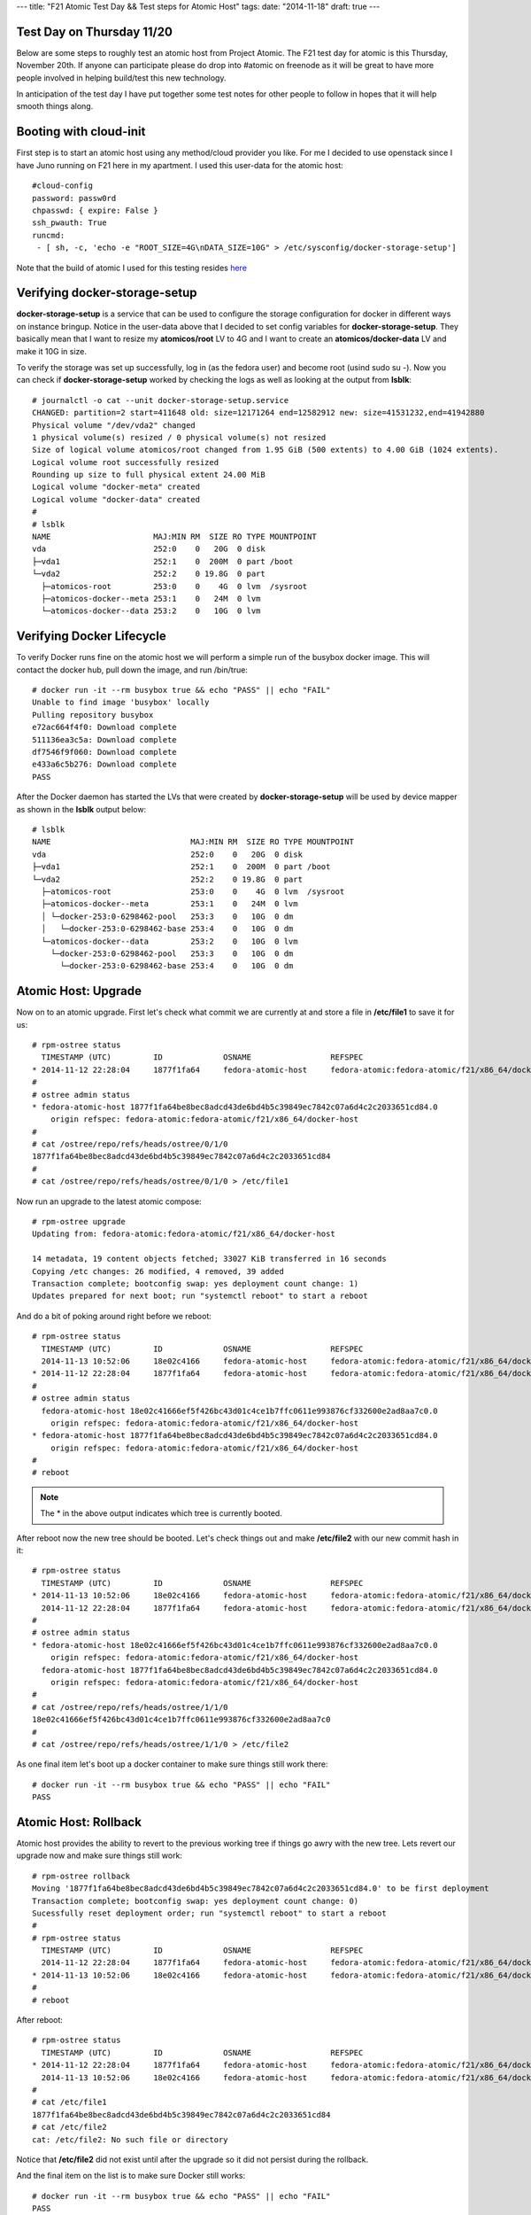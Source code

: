 ---
title: "F21 Atomic Test Day && Test steps for Atomic Host"
tags:
date: "2014-11-18"
draft: true
---

Test Day on Thursday 11/20
--------------------------

Below are some steps to roughly test an atomic host from Project Atomic.
The F21 test day for atomic is this Thursday, November 20th. If anyone
can participate please do drop into #atomic on freenode as it will be
great to have more people involved in helping build/test this new
technology.

In anticipation of the test day I have put together some test notes
for other people to follow in hopes that it will help smooth things
along.

Booting with cloud-init
-----------------------

First step is to start an atomic host using any method/cloud provider
you like. For me I decided to use openstack since I have Juno running
on F21 here in my apartment. I used this user-data for the atomic
host::

    #cloud-config
    password: passw0rd
    chpasswd: { expire: False }
    ssh_pwauth: True
    runcmd:
     - [ sh, -c, 'echo -e "ROOT_SIZE=4G\nDATA_SIZE=10G" > /etc/sysconfig/docker-storage-setup']

Note that the build of atomic I used for this testing resides
`here <https://kojipkgs.fedoraproject.org//work/tasks/8904/8118904/Fedora-Cloud-Atomic-20141112-21.x86_64.qcow2>`_


Verifying docker-storage-setup
------------------------------

**docker-storage-setup** is a service that can be used to configure the 
storage configuration for docker in different ways on instance
bringup. Notice in the user-data above that I decided to set config variables for
**docker-storage-setup**. They basically mean that I want to resize my
**atomicos/root** LV to 4G and I want to create an
**atomicos/docker-data** LV and make it 10G in size.

To verify the storage was set up successfully, log in (as the fedora user) 
and become root (usind sudo su -). Now you can check if **docker-storage-setup**
worked by checking the logs as well as looking at the output from
**lsblk**::

    # journalctl -o cat --unit docker-storage-setup.service
    CHANGED: partition=2 start=411648 old: size=12171264 end=12582912 new: size=41531232,end=41942880
    Physical volume "/dev/vda2" changed
    1 physical volume(s) resized / 0 physical volume(s) not resized
    Size of logical volume atomicos/root changed from 1.95 GiB (500 extents) to 4.00 GiB (1024 extents).
    Logical volume root successfully resized
    Rounding up size to full physical extent 24.00 MiB
    Logical volume "docker-meta" created
    Logical volume "docker-data" created
    #
    # lsblk
    NAME                      MAJ:MIN RM  SIZE RO TYPE MOUNTPOINT
    vda                       252:0    0   20G  0 disk 
    ├─vda1                    252:1    0  200M  0 part /boot
    └─vda2                    252:2    0 19.8G  0 part 
      ├─atomicos-root         253:0    0    4G  0 lvm  /sysroot
      ├─atomicos-docker--meta 253:1    0   24M  0 lvm  
      └─atomicos-docker--data 253:2    0   10G  0 lvm


Verifying Docker Lifecycle
--------------------------

To verify Docker runs fine on the atomic host we will perform a simple
run of the busybox docker image. This will contact the docker hub, pull down the
image, and run /bin/true::

    # docker run -it --rm busybox true && echo "PASS" || echo "FAIL"
    Unable to find image 'busybox' locally
    Pulling repository busybox
    e72ac664f4f0: Download complete 
    511136ea3c5a: Download complete 
    df7546f9f060: Download complete 
    e433a6c5b276: Download complete 
    PASS

After the Docker daemon has started the LVs that were created by **docker-storage-setup**
will be used by device mapper as shown in the **lsblk** output below::

    # lsblk
    NAME                              MAJ:MIN RM  SIZE RO TYPE MOUNTPOINT
    vda                               252:0    0   20G  0 disk 
    ├─vda1                            252:1    0  200M  0 part /boot
    └─vda2                            252:2    0 19.8G  0 part 
      ├─atomicos-root                 253:0    0    4G  0 lvm  /sysroot
      ├─atomicos-docker--meta         253:1    0   24M  0 lvm  
      │ └─docker-253:0-6298462-pool   253:3    0   10G  0 dm   
      │   └─docker-253:0-6298462-base 253:4    0   10G  0 dm   
      └─atomicos-docker--data         253:2    0   10G  0 lvm  
        └─docker-253:0-6298462-pool   253:3    0   10G  0 dm   
          └─docker-253:0-6298462-base 253:4    0   10G  0 dm


Atomic Host: Upgrade
--------------------

Now on to an atomic upgrade. First let's check what commit we are currently at
and store a file in **/etc/file1** to save it for us::

    # rpm-ostree status
      TIMESTAMP (UTC)         ID             OSNAME                 REFSPEC
    * 2014-11-12 22:28:04     1877f1fa64     fedora-atomic-host     fedora-atomic:fedora-atomic/f21/x86_64/docker-host     
    # 
    # ostree admin status
    * fedora-atomic-host 1877f1fa64be8bec8adcd43de6bd4b5c39849ec7842c07a6d4c2c2033651cd84.0
        origin refspec: fedora-atomic:fedora-atomic/f21/x86_64/docker-host
    # 
    # cat /ostree/repo/refs/heads/ostree/0/1/0
    1877f1fa64be8bec8adcd43de6bd4b5c39849ec7842c07a6d4c2c2033651cd84
    # 
    # cat /ostree/repo/refs/heads/ostree/0/1/0 > /etc/file1


Now run an upgrade to the latest atomic compose::

    # rpm-ostree upgrade
    Updating from: fedora-atomic:fedora-atomic/f21/x86_64/docker-host

    14 metadata, 19 content objects fetched; 33027 KiB transferred in 16 seconds
    Copying /etc changes: 26 modified, 4 removed, 39 added
    Transaction complete; bootconfig swap: yes deployment count change: 1)
    Updates prepared for next boot; run "systemctl reboot" to start a reboot


And do a bit of poking around right before we reboot::

    # rpm-ostree status
      TIMESTAMP (UTC)         ID             OSNAME                 REFSPEC                                                
      2014-11-13 10:52:06     18e02c4166     fedora-atomic-host     fedora-atomic:fedora-atomic/f21/x86_64/docker-host     
    * 2014-11-12 22:28:04     1877f1fa64     fedora-atomic-host     fedora-atomic:fedora-atomic/f21/x86_64/docker-host     
    # 
    # ostree admin status
      fedora-atomic-host 18e02c41666ef5f426bc43d01c4ce1b7ffc0611e993876cf332600e2ad8aa7c0.0
        origin refspec: fedora-atomic:fedora-atomic/f21/x86_64/docker-host
    * fedora-atomic-host 1877f1fa64be8bec8adcd43de6bd4b5c39849ec7842c07a6d4c2c2033651cd84.0
        origin refspec: fedora-atomic:fedora-atomic/f21/x86_64/docker-host
    #
    # reboot

.. note:: The * in the above output indicates which tree is currently booted.

After reboot now the new tree should be booted. Let's check things out and make
**/etc/file2** with our new commit hash in it::

    # rpm-ostree status
      TIMESTAMP (UTC)         ID             OSNAME                 REFSPEC                                                
    * 2014-11-13 10:52:06     18e02c4166     fedora-atomic-host     fedora-atomic:fedora-atomic/f21/x86_64/docker-host     
      2014-11-12 22:28:04     1877f1fa64     fedora-atomic-host     fedora-atomic:fedora-atomic/f21/x86_64/docker-host     
    # 
    # ostree admin status
    * fedora-atomic-host 18e02c41666ef5f426bc43d01c4ce1b7ffc0611e993876cf332600e2ad8aa7c0.0
        origin refspec: fedora-atomic:fedora-atomic/f21/x86_64/docker-host
      fedora-atomic-host 1877f1fa64be8bec8adcd43de6bd4b5c39849ec7842c07a6d4c2c2033651cd84.0
        origin refspec: fedora-atomic:fedora-atomic/f21/x86_64/docker-host
    # 
    # cat /ostree/repo/refs/heads/ostree/1/1/0
    18e02c41666ef5f426bc43d01c4ce1b7ffc0611e993876cf332600e2ad8aa7c0
    # 
    # cat /ostree/repo/refs/heads/ostree/1/1/0 > /etc/file2


As one final item let's boot up a docker container to make sure things still work there::

    # docker run -it --rm busybox true && echo "PASS" || echo "FAIL"
    PASS


Atomic Host: Rollback
---------------------

Atomic host provides the ability to revert to the previous working tree if things go
awry with the new tree. Lets revert our upgrade now and make sure things still work::

    # rpm-ostree rollback
    Moving '1877f1fa64be8bec8adcd43de6bd4b5c39849ec7842c07a6d4c2c2033651cd84.0' to be first deployment
    Transaction complete; bootconfig swap: yes deployment count change: 0)
    Sucessfully reset deployment order; run "systemctl reboot" to start a reboot
    #
    # rpm-ostree status
      TIMESTAMP (UTC)         ID             OSNAME                 REFSPEC                                                
      2014-11-12 22:28:04     1877f1fa64     fedora-atomic-host     fedora-atomic:fedora-atomic/f21/x86_64/docker-host     
    * 2014-11-13 10:52:06     18e02c4166     fedora-atomic-host     fedora-atomic:fedora-atomic/f21/x86_64/docker-host
    #
    # reboot

After reboot::

    # rpm-ostree status
      TIMESTAMP (UTC)         ID             OSNAME                 REFSPEC                                                
    * 2014-11-12 22:28:04     1877f1fa64     fedora-atomic-host     fedora-atomic:fedora-atomic/f21/x86_64/docker-host     
      2014-11-13 10:52:06     18e02c4166     fedora-atomic-host     fedora-atomic:fedora-atomic/f21/x86_64/docker-host     
    # 
    # cat /etc/file1 
    1877f1fa64be8bec8adcd43de6bd4b5c39849ec7842c07a6d4c2c2033651cd84
    # cat /etc/file2
    cat: /etc/file2: No such file or directory

Notice that **/etc/file2** did not exist until after the upgrade so it did not persist during 
the rollback.

And the final item on the list is to make sure Docker still works::

    # docker run -it --rm busybox true && echo "PASS" || echo "FAIL"
    PASS
    
Anddd Boom.. You have just put atomic through some paces. 

